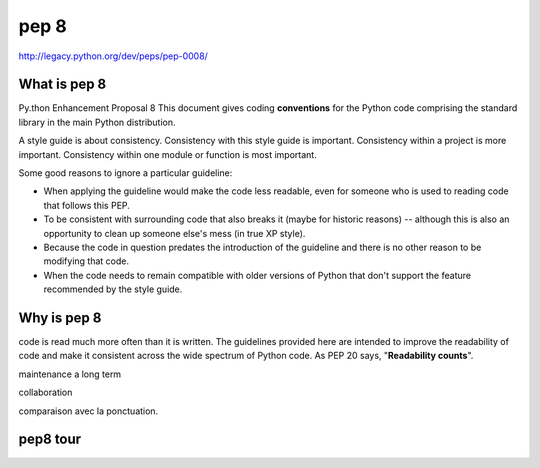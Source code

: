 .. _pep_8:

*****
pep 8
*****
http://legacy.python.org/dev/peps/pep-0008/

What is pep 8
=============

Py.thon Enhancement Proposal 8
This document gives coding **conventions** for the Python code comprising the standard library in the main Python distribution.

A style guide is about consistency. Consistency with this style guide is important. Consistency within a project is more important. Consistency within one module or function is most important.

Some good reasons to ignore a particular guideline:

* When applying the guideline would make the code less readable, even for someone who is used to reading code that follows this PEP.
* To be consistent with surrounding code that also breaks it (maybe for historic reasons) -- although this is also an opportunity to clean up someone else's mess (in true XP style).
* Because the code in question predates the introduction of the guideline and there is no other reason to be modifying that code.
* When the code needs to remain compatible with older versions of Python that don't support the feature recommended by the style guide.


Why is pep 8
============

code is read much more often than it is written. 
The guidelines provided here are intended to improve the readability of code and make it consistent across the wide spectrum of Python code.
As PEP 20 says, "**Readability counts**".

maintenance a long term 

collaboration

comparaison avec la ponctuation.

pep8 tour
=========

